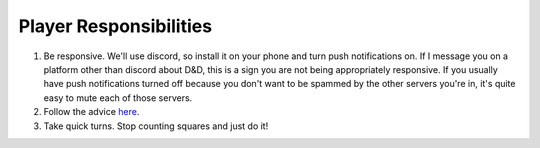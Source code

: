 Player Responsibilities
=======================

1. Be responsive. We'll use discord, so install it on your phone and turn push notifications on. If I message you on a platform other than discord about D&D, this is a sign you are not being appropriately responsive.
   If you usually have push notifications turned off because you don't want to be spammed by the other servers you're in, it's quite easy to mute each of those servers.
2. Follow the advice `here <https://www.reddit.com/r/dndnext/comments/veitej/how_to_make_your_dm_happy_in_6_relatively_easy/?sort=confidence>`_.
3. Take quick turns. Stop counting squares and just do it!
